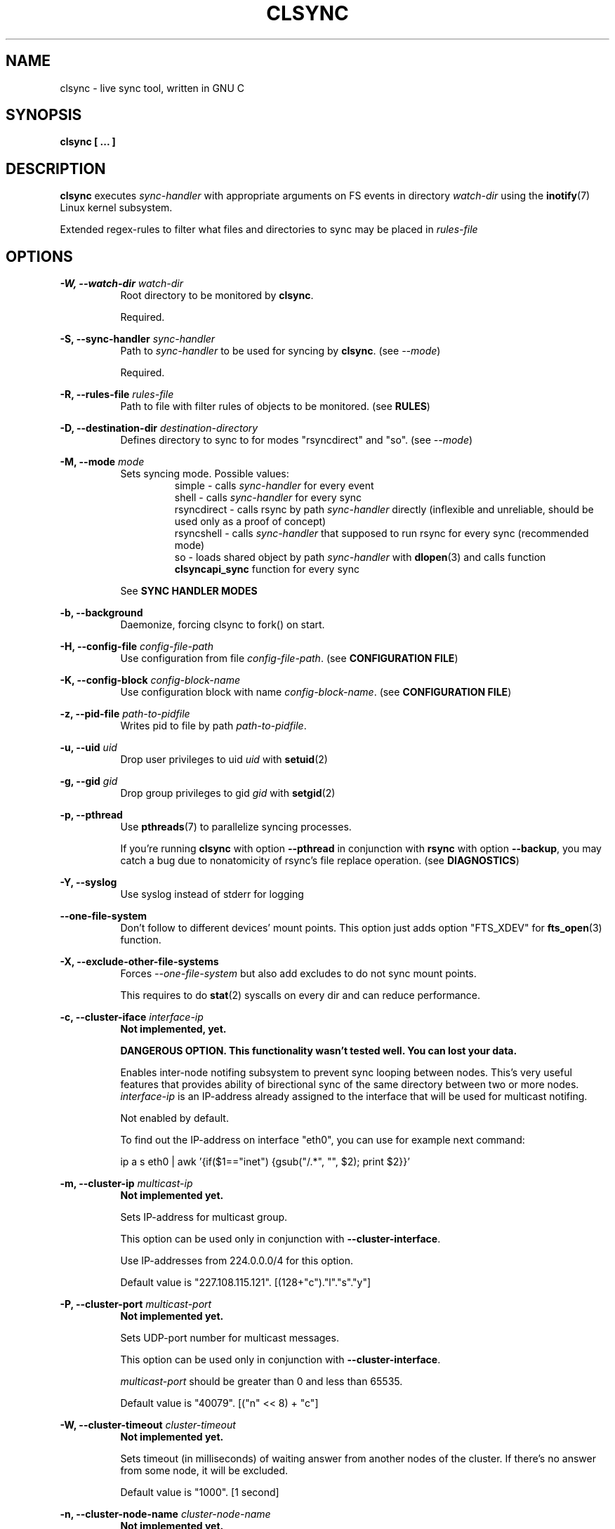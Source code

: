 .\" Sorry for my English 
.\" --Dmitry Yu Okunev <dyokunev@ut.mephi.ru> 0x8E30679C
.\"
.\" Thanks to oldlaptop [https://github.com/oldlaptop] for help with spelling
.\"
.TH CLSYNC 1 "JULY 2013" Linux "User Manuals"
.SH NAME
clsync \- live sync tool, written in GNU C
.SH SYNOPSIS
.B clsync [ ... ] 
.SH DESCRIPTION
.B clsync
executes
.I sync\-handler
with appropriate arguments on FS events in directory
.I watch\-dir
using the
.BR inotify (7)
Linux kernel subsystem.

Extended regex\-rules to filter what files and
directories to sync may be placed in
.I rules\-file

.SH OPTIONS

.B \-W, \-\-watch\-dir
.I watch\-dir
.RS 8
Root directory to be monitored by
.BR clsync .

Required.
.PP
.RE

.B \-S, \-\-sync\-handler
.I sync\-handler
.RS 8
Path to
.I sync\-handler
to be used for syncing by
.BR clsync .
(see 
.IR \-\-mode )

Required.
.PP
.RE

.B \-R, \-\-rules\-file
.I rules\-file
.RS 8
Path to file with filter rules of objects to be monitored. (see 
.BR RULES )

.PP
.RE

.B \-D, \-\-destination\-dir
.I destination\-directory
.RS 8
Defines directory to sync to for modes "rsyncdirect" and "so". (see 
.IR \-\-mode )

.PP
.RE

.B \-M, \-\-mode
.I mode
.RS 8
Sets syncing mode. Possible values:
.RS
simple      \- calls
.I sync\-handler
for every event
.br
shell       \- calls
.I sync\-handler
for every sync
.br
rsyncdirect \- calls rsync by path
.I sync\-handler
directly (inflexible and unreliable, should be used only as a proof of
concept)
.br
rsyncshell  \- calls
.I sync\-handler
that supposed to run rsync for every sync (recommended
mode)
.br
so          \- loads shared object by path
.I sync\-handler
with
.BR dlopen (3)
and calls function
.B clsyncapi_sync
function for every sync
.RE

See
.B SYNC HANDLER MODES
.PP
.RE

.B \-b, \-\-background
.RS 8
Daemonize, forcing clsync to fork() on start.

.PP
.RE

.B \-H, \-\-config\-file
.I config\-file\-path
.RS 8
Use configuration from file
.IR config\-file\-path .
(see 
.BR "CONFIGURATION FILE" )

.PP
.RE

.B \-K, \-\-config\-block
.I config\-block\-name
.RS 8
Use configuration block with name
.IR config\-block\-name .
(see 
.BR "CONFIGURATION FILE" )

.PP
.RE

.B \-z, \-\-pid\-file
.I path\-to\-pidfile
.RS 8
Writes pid to file by path
.IR path\-to\-pidfile .

.PP
.RE

.B \-u, \-\-uid
.I uid
.RS 8
Drop user privileges to uid
.I uid
with
.BR setuid (2)
.PP
.RE

.B \-g, \-\-gid
.I gid
.RS 8
Drop group privileges to gid
.I gid
with
.BR setgid (2)
.PP
.RE

.B \-p, \-\-pthread
.RS 8
Use
.BR pthreads (7)
to parallelize syncing processes.

If you're running
.B clsync
with option
.B \-\-pthread
in conjunction with
.B rsync
with option
.BR \-\-backup ,
you may catch a bug due to nonatomicity of rsync's file replace operation.
(see
.BR DIAGNOSTICS )
.RE

.B \-Y, \-\-syslog
.RS 8
Use syslog instead of stderr for logging
.RE

.B \-\-one\-file\-system
.RS 8
Don't follow to different devices' mount points. This option just adds option
"FTS_XDEV" for
.BR fts_open (3)
function.
.RE

.B \-X, \-\-exclude\-other\-file\-systems
.RS 8
Forces
.I \-\-one\-file\-system
but also add excludes to do not sync mount points.

This requires to do
.BR stat (2)
syscalls on every dir and can reduce performance.
.RE


.PP
.B \-c, \-\-cluster\-iface
.I interface\-ip
.RS 8
.B Not implemented, yet.

.B DANGEROUS OPTION. This functionality wasn't tested well. You can lost your data.

Enables inter-node notifing subsystem to prevent sync looping between nodes.
This's very useful features that provides ability of birectional sync of the
same directory between two or more nodes.
.I interface-ip
is an IP-address already assigned to the interface that will be used for
multicast notifing.

Not enabled by default.

To find out the IP-address on interface "eth0", you can use for example next
command:

ip a s eth0 | awk '{if($1=="inet") {gsub("/.*", "", $2); print $2}}'
.RE

.PP
.B \-m, \-\-cluster\-ip
.I multicast\-ip
.RS 8
.B Not implemented yet.

Sets IP-address for multicast group.

This option can be used only in conjunction with
.BR \-\-cluster\-interface .

Use IP-addresses from 224.0.0.0/4 for this option.

Default value is "227.108.115.121". [(128+"c")."l"."s"."y"]
.RE

.PP
.B \-P, \-\-cluster\-port
.I multicast\-port
.RS 8
.B Not implemented yet.

Sets UDP-port number for multicast messages.

This option can be used only in conjunction with
.BR \-\-cluster\-interface .

.I multicast\-port
should be greater than 0 and less than 65535.

Default value is "40079". [("n" << 8) + "c"]
.RE

.PP
.B \-W, \-\-cluster\-timeout
.I cluster\-timeout
.RS 8
.B Not implemented yet.

Sets timeout (in milliseconds) of waiting answer from another nodes of the
cluster. If there's no answer from some node, it will be excluded.

Default value is "1000". [1 second]
.RE

.PP
.B \-n, \-\-cluster\-node\-name
.I cluster\-node\-name
.RS 8
.B Not implemented yet.

Sets the name of current node in the cluster. It will be used in action
scripts of another nodes (see 
.BR "SYNC HANDLER MODES" ).

Default value is $(uname \-n).
.RE

.PP
.B \-o, \-\-cluster\-hash\-dl\-min
.I hash\-dirlevel\-min
.RS 8
Sets minimal directory level for ctime hashing (see
.BR CLUSTERING ).

Default value is "1".
.RE

.PP
.B \-O, \-\-cluster\-hash\-dl\-max
.I hash\-dirlevel\-max
.RS 8
.B Not implemented yet.

Sets maximal directory level for ctime hashing (see
.BR CLUSTERING ).

Default value is "16".
.RE

.PP
.B \-O, \-\-cluster\-scan\-dl\-max
.I scan\-dirlevel\-max
.RS 8
.B Not implemented yet.

Sets maximal directory level for ctime scanning (see
.BR CLUSTERING ).

Default value is "32".
.RE

.PP
.B \-k, \-\-timeout\-sync
.I sync-timeout
.RS 8
Sets timeout for syncing processes.
.B clsync
will die if syncing process alive more than
.I sync-timeout
seconds.

Set "0" to disable the timeout.

Default value is "86400" ["24 hours"].
.RE

.PP
.B \-w, \-\-delay\-sync
.I additional\-delay
.RS 8
Sets the minimal delay (in seconds) between syncs.

Default value is "30".
.RE

.PP
.B \-t, \-\-delay\-collect
.I ordinary\-delay
.RS 8
Sets the delay (in seconds) to collect events about ordinary files and
directories.

Default value is "30".
.RE

.PP
.B \-T, \-\-delay\-collect\-bigfile
.I bigfiles\-delay
.RS 8
Sets the delay (in seconds) to collect events about "big files" (see
.IR \-\-threshold\-bigfile ).

Default value is "1800".
.RE

.PP
.B \-B, \-\-threshold\-bigfile
.I filesize\-threshold
.RS 8
Sets file size threshold (in bytes) that separates ordinary files from
"big files". Events about "big files" are processed in another queue with a
separate collecting delay. This is supposed to be used as a means of unloading
IO resources.

Default value is "134217728" ["128 MiB"].
.RE

.PP
.B \-L, \-\-lists\-dir
.I tmpdir\-path
.RS 8
Sets directory path to output temporary events\-lists files.

If this option is enabled,
.B clsync
will execute
.I sync\-handler
once for each aggregated event list, passing the path to a file containing
this list (actions "synclist" and "rsynclist").
Otherwise,
.B clsync
will execute
.I sync\-handler
for every file in the aggregated event list (action "sync").

Cannot be used in mode "so".

See
.BR "SYNC HANDLER MODES" .

Is not set by default.
.RE

.PP
.B \-\-have\-recursive\-sync
.RS 8
Use action "recursivesync" instead of "synclist" for directories that were just marked (see
.B "SYNC HANDLER MODES"
case
.BR c ).

Is not set by default.
.RE

.PP
.B \-\-synclist\-simplify
.RS 8
Removes the first 3 parameters in list files of action "synclist" (see
.B "SYNC HANDLER MODES"
case
.BR b ).

Is not set by default.
.RE

.PP
.B \-A, \-\-auto\-add\-rules\-w
.RS 8
Forces clsync to create a "w\-rule" for every non-"w-rule" (see
.BR RULES ).

Not recommended to use in modes "rsyncdirect" and "rsyncshell"

Is not set by default.
.RE

.PP
.B \-\-rsync\-inclimit
.I rsync\-includes\-line\-limit
.RS 8
Sets soft limit for lines count in files by path
.IR rsync\-listpath .
Unfortunately, rsync works very slowly with huge "\-\-include\-from"
files. So,
.B clsync
splits that list with approximately
.I rsync\-includes\-line\-limit
lines per list if it's too big, and executes by one rsync instance per list
part. Use value "0" to disable the limit.

Default value is "20000".
.RE

.PP
.B \-\-rsync\-prefer\-include
.RS 8
Forces
.B clsync
to prefer a "lot of includes" method instead of a "excludes+includes" for
rsync on recursive syncing.

See
.B case d
of
.BR "SYNC HANDLER MODES" .

This option is not recommended.

Is not set by default.
.RE

.PP
.B \-x, \-\-ignore\-exitcode
.I exitcode
.RS 8
Forces
.B clsync
to do not process exitcode
.I exitcode
of
.I sync\-handler
as an error. You can set multiple ignores by passing this option multiple
times.

Recommended values for rsync case is "24". You can set multiple values with
listing a lot of "-x" options, e.g.: "\-x 23 \-x 24".
.RE

.PP
.B \-U, \-\-dont\-unlink\-lists
.RS 8
Do not delete list\-files after
.I sync\-handler
has finished.

This may be used for debugging purposes.

Is not set by default.
.RE

.PP
.B \-F, \-\-full\-initialsync
.RS 8
Ignore filter rules from
.I rules-file
on initial sync.

This may be useful for quick start or e.g. if it's required to sync 
"/var/log/" tree but not sync every change from there.

Is not set by default.
.RE

.PP
.B \-v, \-\-verbose
.RS 8
This option is supposed to increase verbosity. But at the moment there's no
"verbose output" in the code, so the option does nothing. :)
.RE

.PP
.B \-d, \-\-debug
.RS 8
Increases debugging output. This may be supplied multiple times for more
debugging information, up to a maximum of three "d" flags (more will do 
nothing), for example "\-d \-d \-d" or "\-d3" (equivalent cases)
.RE

.PP
.B \-q, \-\-quiet
.RS 8
Suppresses error messages.
.RE

.PP
.B \-f, \-\-fanotify
.RS 8
.B Don't use this option!

Switches monitor subsystem to "fanotify" [it's described for
future\-compatibility].
.RE

.PP
.B \-i, \-\-inotify
.RS 8
Switches monitor subsystem to "inotify".

Is set by default.
.RE

.PP
.B \-l, \-\-label
.I label
.RS 8
Sets a label for this instance of clsync. The
.I label
will be passed to
.I sync\-handler
every execution.

Default value is "nolabel".
.RE

.PP
.B \-h, \-\-help
.RS 8
Outputs options list and exits with exitcode "0".
.RE

.PP
.B \-V, \-\-version
.RS 8
Outputs clsync version and exits with exitcode "0".
.RE

.SH SYNC HANDLER MODES
.B clsync
executes
.I sync\-handler
that supposed to take care of the actual syncing process. Therefore
.B clsync
is only a convenient way to run a syncing script.

.B clsync
can run
.I sync\-handler
in five ways. Which way will be used depends on specified mode (see
.IR \-\-mode )

case
.B simple
.RS
Executes for every syncing file/dir:
.br
.I sync\-handler
sync
.I label evmask path [nodes]

In this case,
.I sync\-handler
is supposed to non\-recursively sync file or directory by
.IR path .
With
.I evmask
it's passed bitmask of events with the file or directory (see 
"/usr/include/linux/inotify.h").

Not recommended. Not well tested.
.RE

case
.B shell
.RS
Executes for every sync (if 
.B recursivesync
is not used instead):
.br
.I sync\-handler
synclist
.I label listpath [nodes]

Executes for initial syncs if option
.I \-\-have\-recursive\-sync
is set:
.br
.I sync\-handler
recursivesync
.I label dirpath [nodes]

In this case,
.I sync\-handler
is supposed to non\-recursively sync files and directories from list in a file
by path
.I listpath
(see below). With
.I evmask
it's passed bitmask of events with the file or directory (see 
"/usr/include/linux/inotify.h").

Also
.I sync\-handler
is supposed to recursively sync data from directory by path
.I dirpath
with manual excluding extra files.

Not recommended. Not well tested.
.RE

case
.B rsyncdirect
.RS
Executes for every sync:
.br
.I sync\-handler
\-\-inplace \-aH \-\-delete\-before [\-\-exclude\-from
.I rsync\-exclude\-listpath
]
\-\-include\-from
.I rsync\-listpath
\-\-exclude '*'
.I watch-dir/ dest-dir/

In this case,
.I sync\-handler
is supposed to be a path to
.B rsync
binary.

Error code "24" from
.I sync\-handler
will be ignored in this case.

This case is supposed to be used only as a proof of concept.
.RE

case
.B rsyncshell
.RS
Executes for every sync:
.br
.I sync\-handler
rsynclist
.I label rsync\-listpath [nodes] [rsync\-exclude\-listpath]

In this case,
.I sync\-handler
is supposed to run "rsync" application with parameters: 

\-aH \-\-delete\-before \-\-include\-from
.I rsync\-listpath
\-\-exclude '*'

if option
.I \-\-rsync\-prefer\-include
is enabled.

And with parameters:

\-aH \-\-delete\-before \-\-exclude\-from
.I rsync\-exclude\-listpath
\-\-include\-from
.I rsync\-listpath
\-\-exclude '*'

if option
.I \-\-rsync\-prefer\-include
is disabled.

Recommended case.
.RE

case
.B so
.RS
In this case there's no direct exec*() calling. In this case
.B clsync
loads
.I sync-handler
as a shared library with
.BR dlopen (3)
and calls function "int clsyncapi_sync(int n, api_eventinfo_t *ei)" from it
for every sync.
.B n
is number of elements of
.BR ei .
.B ei
is an array of structures with information about what and how to sync (see
below).

api_eventinfo_t is a structure:
.RS
struct api_eventinfo {
.br
        uint32_t         evmask;		// event bitmask for file/dir
by path
.BR path .
.br
        uint32_t         flags;		// flags of "how to sync" the file/dir
.br
        size_t           path_len;		// strlen(path)
.br
        const char      *path;		// the
.B path
to file/dir need to be synced
.br
        eventobjtype_t   objtype_old;	// type of object by path
.B path
before the event.
.br
        eventobjtype_t   objtype_new;	// type of object by path
.B path
after the event.
.br
};
.br
typedef struct api_eventinfo api_eventinfo_t;
.RE

The event bitmask (evmask) values can be learned from
"/usr/include/linux/inotify.h".

There may be next flags' values (flags):
.RS
enum eventinfo_flags {
.br
        EVIF_NONE        = 0x00000000,	// No modifier
.br
        EVIF_RECURSIVELY = 0x00000001	// sync the file/dir recursively
.br
};
.RE
.br
Flag "EVIF_RECURSIVELY" may be used if option
.I\-\-have\-recursive\-sync
is set.

Is that a file or directory by path
.B path
can be determined with
.B objtype_old
and
.BR objtype_new .
.br
.B objtype_old
reports about which type was the object by the path before the event.
.br
.B objtype_new
reports about which type was the object by the path after the event.

.B objtype_old
and
.BR objtype_new
have type
.BR eventobjtype_t .

.RS
enum eventobjtype {
.br
        EOT_UNKNOWN     = 0,	// Unknown
.br
        EOT_DOESNTEXIST = 1,	// Doesn't exist (not created yet or already deleted)
.br
        EOT_FILE        = 2,	// File
.br
        EOT_DIR         = 3,	// Directory
.br
}
typedef enum eventobjtype eventobjtype_t;
.RE

Also may be defined functions "int clsyncapi_init(options_t *, indexes_t *)"
and "int clsyncapi_deinit()" to initialize and deinitialize the syncing
process by this shared object.

See example file "clsync-synchandler-so.c".

Recommended case.
.RE

About the
.I label
see
.IR \-\-label .
.br
.I nodes
is comma-separated list of cluster nodes names where to sync to (see
.IR \-\-cluster-node-name )

The listfile by path
.I listpath
contains lines separated by NL (without CR) of next format:
.RS
sync
.I label evmask path
.RS
if option
.I \-\-synclist\-simplify
is not set
.RE
.I path
.RS
if option
.I \-\-synclist\-simplify
is set
.RE

Every lines is supposed to be proceed by external syncer to sync file or
directory by path
.IR path .
With
.I evmask
it's passed bitmask of events with the file or directory (see
"/usr/include/linux/inotify.h").

.RE

.SH RULES
Filter riles can be placed into
.I rules\-file
with one rule per line.

Rule format:
.I [+\-][fdw*]regexp

.I +
\- means include;
.I \-
\- means exclude;
.I f
\- means file;
.I d
\- means directory;
.I w
\- means walking to directory;
.I *
\- means all.

For example: \-*^/[Tt]est

It's not recommended to use
.I w
rules in modes "rsyncdirect" and "rsyncshell".
.BR rsync (1)
allows to set syncing and walking only together in "\-\-include" rules
("\-\-files\-from" is not appropriate due to problem with syncing files
deletions). So there may be problems with clsync's
.I w
rules in this cases.

More examples:

Syncing pwdb files and sshd_config (non-rsync case):
.RS
	+f^/passwd$
.br
	+f^/group$
.br
	+f^/shadow$
.br
	+f^/ssh/sshd_config$
.br
	+w^$
.br
	+w^/ssh$
.br
	-*
.RE

Syncing pwdb files and sshd_config (non-rsync case with option
.IR \-\-auto\-add\-rules\-w ):
.RS
	+f^/passwd$
.br
	+f^/group$
.br
	+f^/shadow$
.br
	+f^/ssh/sshd_config$
.br
	-*
.RE

Syncing pwdb files and sshd_config (rsync case):
.RS
	+f^/passwd$
.br
	+f^/group$
.br
	+f^/shadow$
.br
	+f^/ssh/sshd_config$
.br
	+d^$
.br
	+d^/ssh$
.br
	-*
.RE

Syncing /srv/lxc tree (rsync case):
.RS
	-d/sess(ion)?s?$
.br
	-f/tmp/
.br
	+*
.RE

.SH SIGNALS
1  \- to reread filter rules

10 \- runs threads' GC function

12 \- runs full resync

16 \- interrupts sleep()/select() and wait() [for debugging and internal uses]


.SH DIAGNOSTICS

Initial rsync process works very slow on clsync start
.RS
Probably there's too huge exclude list is passed to rsync. This can happened
if you're excluding with regex in clsync's rules a lot of thousands files.
They will be passed to rsync's exclude list one by one.

To diagnose it, you can use "\-U" option and look into 
.I rsync\-exclude\-listpath
file (see
.B "SYNC HANDLER"
case 
.BR d )

To prevent this, it's recommended to write such rules for rsync directly 
(not via clsync).

For example, often problem is with PHP's session files. You shouldn't exclude
them in clsync's rules with "\-f/sess_.*", but you should exclude it in rsync
directly (e.g with «\-\-exclude "sess_*"»).
.RE

The following diagnostics may be issued on stderr:

Error: Cannot inotify_add_watch() on [...]: No space left on device (errno:
28)
.RS
Not enough inotify watching descriptors is allowed. It can be fixed
by increasing value of "sysctl fs.inotify.max_user_watches"
.RE

Error: Got non-zero exitcode
.I exitcode
[...]
.RS
.I sync\-handler
returned non-zero exitcode. Probably, you should process exitcodes in it or
your syncer process didn't worked well. I case of using rsync, you can find
the exitcodes meanings in
.BR "man 1 rsync" .

If
.I exitcode
equals to 23 and you're using
.B clsync
in conjunction with
.BR rsync ,
this may happend, for example in next cases:

.RS

\- Not enough space on destination.

\- You're running clsync with 
.B \-\-pthread
and rsync with
.BR \-\-backup .
See bugreport by URL:
.IR https://bugzilla.samba.org/show_bug.cgi?id=10081 .

.RE

To confirm the problem, you can try to add "return 0" or "exit 0" into
your
.IR sync\-handler .

.RE

To get support see
.BR SUPPORT .

.SH CONFIGURATION FILE

.B clsync
supports configuration file.

By default
.B clsync
tries to read next files (in specified order):
.RS
~/.clsync.conf
.br
/etc/clsync/clsync.conf
.RE

This may be overrided with option
.IR \-\-config\-file .

.B clsync
reads only one configuration file. In other words, if option
.I \-\-config\-file
is not set and file
.B ~/.clsync.conf
is accessable and parsable,
.B clsync
will not try to open
.BR /etc/clsync/clsync.conf .
Command line options have precedence over config file options.

Configuration file is parsed with glib's g_key_file_* API. That means,
that config should consits from groups (blocks) of key-value lines as in the
example:
.RS
[default]
.br
background=1
.br
mode=rsyncshell
.br
debug=0
.br
syslog=1
.br
pid-file=/var/run/clsync.pid
.br

.br
[test]
.br
mode=rsyncdirect
.br
debug=3
.RE

In this example there's 2 blocks are set - "default" and "test".

By default
.B clsync
uses block with name "default". Block name can be set by option
.IR \-\-config\-block .

.SH CLUSTERING

Not implemented yet.
.B Don't try to use cluster functionality.

Not described yet.

.SH EXAMPLES
Working example you can try out in "example/" or 
"/usr/share/doc/clsync/example/" directory. Copy this directory somewhere
(e.g. into "/tmp"). And try to run "clsync-start.sh" in there. Any
files/directories modifications in "example/testdir/from" will be synced to
"example/testdir/to" with few seconds delay.
.RE
.SH AUTHOR
Dmitry Yu Okunev <dyokunev@ut.mephi.ru> 0x8E30679C
.SH SUPPORT
You can get support on official IRC-channel in Freenode "#clsync" or on
github's issue tracking system of repository
"https://github.com/xaionaro/clsync".

Don't be afraid to ask about clsync configuration, ;). 
.SH "SEE ALSO"
.BR rsync (1),
.BR pthreads (7),
.BR inotify (7)

